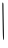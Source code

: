 SplineFontDB: 3.2
FontName: Untitled6
FullName: Untitled6
FamilyName: Untitled6
Weight: Regular
Copyright: Copyright (c) 2020, Krister Olsson
UComments: "2020-3-14: Created with FontForge (http://fontforge.org)"
Version: 001.000
ItalicAngle: 0
UnderlinePosition: -100
UnderlineWidth: 50
Ascent: 800
Descent: 200
InvalidEm: 0
LayerCount: 2
Layer: 0 0 "Back" 1
Layer: 1 0 "Fore" 0
XUID: [1021 704 -762041569 15299365]
OS2Version: 0
OS2_WeightWidthSlopeOnly: 0
OS2_UseTypoMetrics: 1
CreationTime: 1584237450
ModificationTime: 1584237450
OS2TypoAscent: 0
OS2TypoAOffset: 1
OS2TypoDescent: 0
OS2TypoDOffset: 1
OS2TypoLinegap: 0
OS2WinAscent: 0
OS2WinAOffset: 1
OS2WinDescent: 0
OS2WinDOffset: 1
HheadAscent: 0
HheadAOffset: 1
HheadDescent: 0
HheadDOffset: 1
OS2Vendor: 'PfEd'
DEI: 91125
Encoding: ISO8859-1
UnicodeInterp: none
NameList: AGL For New Fonts
DisplaySize: -48
AntiAlias: 1
FitToEm: 0
BeginChars: 256 1

StartChar: I
Encoding: 73 73 0
Width: 140
Flags: W
VStem: 59.5371 26.0293<519.252 752.649> 67.4072 25.9268<46.116 370.356>
LayerCount: 2
Fore
SplineSet
61.8515625 757.77734375 m 0x80
 74.779296875 770.705078125 85.25 749.444335938 85.56640625 709.629882812 c 0x80
 85.763671875 684.67578125 89.259765625 472.592773438 93.333984375 238.333007812 c 0
 99.935546875 -141.295898438 99.2314453125 -186.083007812 86.8515625 -173.704101562 c 0
 75.2080078125 -162.059570312 72.0654296875 -105.185546875 67.4072265625 178.1484375 c 0x40
 64.3486328125 364.258789062 60.8115234375 569.36328125 59.537109375 634.629882812 c 0
 58.271484375 699.444335938 59.3203125 755.24609375 61.8515625 757.77734375 c 0x80
EndSplineSet
EndChar
EndChars
EndSplineFont
